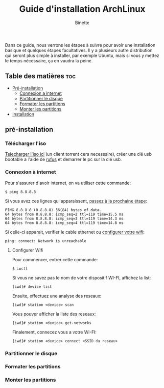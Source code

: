 #+TITLE: Guide d'installation ArchLinux
#+AUTHOR: Binette

Dans ce guide, nous verrons les étapes à suivre pour avoir une installation basique et quelques étapes facultatives.
Il y a plusieurs autre distribution qui seront plus simple à installer, par exemple Ubuntu, mais si vous y mettez le temps nécessaire, ça en vaudra la peine.

** Table des matières :toc:

- [[#pre-installation][Pré-installation]]
  - [[#connexion-à-internet][Connexion a internet]]
  - [[#partitionner-le-disque][Partitionner le disque]]
  - [[#formater-les-disques][Formater les partitions]]
  - [[#monter-les-partitions][Monter les partitions]]
- [[#installation][Installation]]

** pré-installation

*** Télécharger l'iso

[[https://archlinux.org/download/][Telecharger l'iso ici]] (un client torrent cera necessaire), créer une clé usb bootable a l'aide de [[https://rufus.ie/en/][rufus]] et demarrer le pc sur la clé usb.

*** Connexion à internet

Pour s'assurer d'avoir internet, on va utiliser cette commande:
#+begin_src
$ ping 8.8.8.8
#+end_src

Si vous avez ces lignes qui apparaissent, [[#partitionner-le-disque][passez à la prochaine étape]]:
#+begin_src
PING 8.8.8.8 (8.8.8.8) 56(84) bytes of data.
64 bytes from 8.8.8.8: icmp_seq=2 ttl=119 time=15.5 ms
64 bytes from 8.8.8.8: icmp_seq=3 ttl=119 time=14.3 ms
64 bytes from 8.8.8.8: icmp_seq=4 ttl=119 time=14.8 ms
#+end_src

Si celle-ci apparait, verifier le cable ethernet ou [[#configurer-wifi][configurer votre wifi]]:
#+begin_src
ping: connect: Network is unreachable
#+end_src

**** Configurer Wifi

Pour commencer, entrer cette commande:
#+begin_src
$ iwctl
#+end_src

Si vous ne savez pas le nom de votre dispositif WI-FI, affichez la list:
#+begin_src
[iwd]# device list
#+end_src

Ensuite, effectuez une analyse des reseaux:
#+begin_src
[iwd]# station <device> scan
#+end_src

Vous pouver afficher la liste des reseaux:
#+begin_src
[iwd]# station <device> get-networks
#+end_src

Finalement, connecez vous a votre WI-FI:
#+begin_src
[iwd]# station <device> connect <SSID du reseau>
#+end_src

*** Partitionner le disque

*** Formater les partitions

*** Monter les partitions
